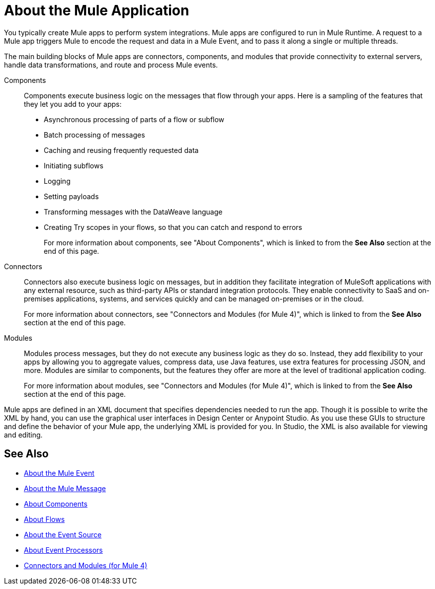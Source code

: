 = About the Mule Application

You typically create Mule apps to perform system integrations. Mule apps are configured to run in Mule Runtime. A request to a Mule app triggers Mule to encode the request and data in a Mule Event, and to pass it along a single or multiple threads.

The main building blocks of Mule apps are connectors, components, and modules that provide connectivity to external servers, handle data transformations, and route and process Mule events.

Components::
Components execute business logic on the messages that flow through your apps. Here is a sampling of the features that they let you add to your apps:
+
* Asynchronous processing of parts of a flow or subflow
* Batch processing of messages
* Caching and reusing frequently requested data
* Initiating subflows
* Logging
* Setting payloads
* Transforming messages with the DataWeave language
* Creating Try scopes in your flows, so that you can catch and respond to errors
+
For more information about components, see "About Components", which is linked to from the *See Also* section at the end of this page.

Connectors::
Connectors also execute business logic on messages, but in addition they facilitate integration of MuleSoft applications with any external resource, such as third-party APIs or standard integration protocols. They enable connectivity to SaaS and on-premises applications, systems, and services quickly and can be managed on-premises or in the cloud.
+
For more information about connectors, see "Connectors and Modules (for Mule 4)", which is linked to from the *See Also* section at the end of this page.

Modules::
Modules process messages, but they do not execute any business logic as they do so. Instead, they add flexibility to your apps by allowing you to aggregate values, compress data, use Java features, use extra features for processing JSON, and more. Modules are similar to components, but the features they offer are more at the level of traditional application coding.
+
For more information about modules, see "Connectors and Modules (for Mule 4)", which is linked to from the *See Also* section at the end of this page.



Mule apps are defined in an XML document that specifies dependencies needed to run the app. Though it is possible to write the XML by hand, you can use the graphical user interfaces in Design Center or Anypoint Studio. As you use these GUIs to structure and define the behavior of your Mule app, the underlying XML is provided for you. In Studio, the XML is also available for viewing and editing.

== See Also

* link:about-mule-event[About the Mule Event]
* link:about-mule-message[About the Mule Message]
* link:about-components[About Components]
* link:about-flows[About Flows]
* link:about-event-source[About the Event Source]
* link:about-event-processors[About Event Processors]
* link:../../../connectors/index[Connectors and Modules (for Mule 4)]
